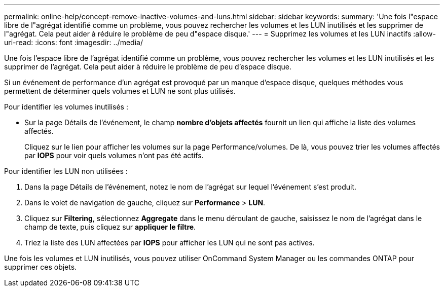 ---
permalink: online-help/concept-remove-inactive-volumes-and-luns.html 
sidebar: sidebar 
keywords:  
summary: 'Une fois l"espace libre de l"agrégat identifié comme un problème, vous pouvez rechercher les volumes et les LUN inutilisés et les supprimer de l"agrégat. Cela peut aider à réduire le problème de peu d"espace disque.' 
---
= Supprimez les volumes et les LUN inactifs
:allow-uri-read: 
:icons: font
:imagesdir: ../media/


[role="lead"]
Une fois l'espace libre de l'agrégat identifié comme un problème, vous pouvez rechercher les volumes et les LUN inutilisés et les supprimer de l'agrégat. Cela peut aider à réduire le problème de peu d'espace disque.

Si un événement de performance d'un agrégat est provoqué par un manque d'espace disque, quelques méthodes vous permettent de déterminer quels volumes et LUN ne sont plus utilisés.

Pour identifier les volumes inutilisés :

* Sur la page Détails de l'événement, le champ *nombre d'objets affectés* fournit un lien qui affiche la liste des volumes affectés.
+
Cliquez sur le lien pour afficher les volumes sur la page Performance/volumes. De là, vous pouvez trier les volumes affectés par *IOPS* pour voir quels volumes n'ont pas été actifs.



Pour identifier les LUN non utilisées :

. Dans la page Détails de l'événement, notez le nom de l'agrégat sur lequel l'événement s'est produit.
. Dans le volet de navigation de gauche, cliquez sur *Performance* > *LUN*.
. Cliquez sur *Filtering*, sélectionnez *Aggregate* dans le menu déroulant de gauche, saisissez le nom de l'agrégat dans le champ de texte, puis cliquez sur *appliquer le filtre*.
. Triez la liste des LUN affectées par *IOPS* pour afficher les LUN qui ne sont pas actives.


Une fois les volumes et LUN inutilisés, vous pouvez utiliser OnCommand System Manager ou les commandes ONTAP pour supprimer ces objets.
